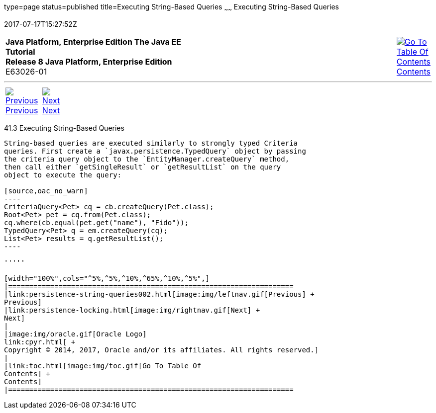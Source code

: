 type=page
status=published
title=Executing String-Based Queries
~~~~~~
Executing String-Based Queries
==============================
2017-07-17T15:27:52Z

[[top]]

[width="100%",cols="50%,45%,^5%",]
|=======================================================================
|*Java Platform, Enterprise Edition The Java EE Tutorial* +
*Release 8 Java Platform, Enterprise Edition* +
E63026-01
|
|link:toc.html[image:img/toc.gif[Go To Table Of
Contents] +
Contents]
|=======================================================================

'''''

[cols="^5%,^5%,90%",]
|=======================================================================
|link:persistence-string-queries002.html[image:img/leftnav.gif[Previous] +
Previous] 
|link:persistence-locking.html[image:img/rightnav.gif[Next] +
Next] | 
|=======================================================================


[[GKJDB]]

[[executing-string-based-queries]]
41.3 Executing String-Based Queries
-----------------------------------

String-based queries are executed similarly to strongly typed Criteria
queries. First create a `javax.persistence.TypedQuery` object by passing
the criteria query object to the `EntityManager.createQuery` method,
then call either `getSingleResult` or `getResultList` on the query
object to execute the query:

[source,oac_no_warn]
----
CriteriaQuery<Pet> cq = cb.createQuery(Pet.class);
Root<Pet> pet = cq.from(Pet.class);
cq.where(cb.equal(pet.get("name"), "Fido"));
TypedQuery<Pet> q = em.createQuery(cq);
List<Pet> results = q.getResultList();
----

'''''

[width="100%",cols="^5%,^5%,^10%,^65%,^10%,^5%",]
|====================================================================
|link:persistence-string-queries002.html[image:img/leftnav.gif[Previous] +
Previous] 
|link:persistence-locking.html[image:img/rightnav.gif[Next] +
Next]
|
|image:img/oracle.gif[Oracle Logo]
link:cpyr.html[ +
Copyright © 2014, 2017, Oracle and/or its affiliates. All rights reserved.]
|
|link:toc.html[image:img/toc.gif[Go To Table Of
Contents] +
Contents]
|====================================================================
